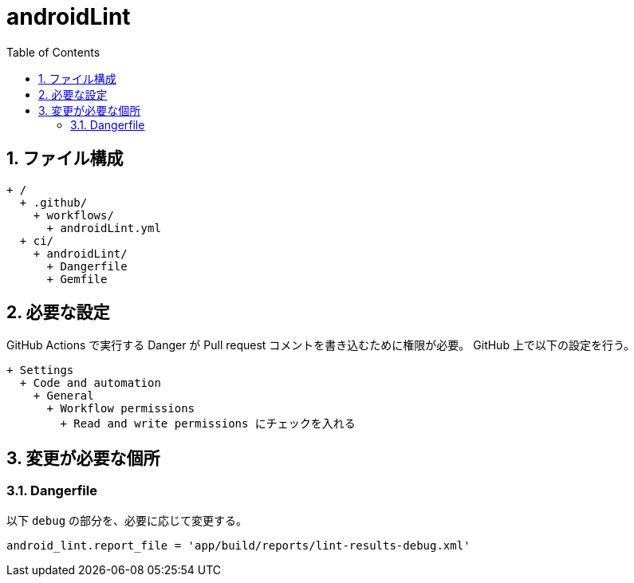 :toc:
:sectnums:
:toclevels: 3

= androidLint

== ファイル構成

[text]
....
+ /
  + .github/
    + workflows/
      + androidLint.yml
  + ci/
    + androidLint/
      + Dangerfile
      + Gemfile
....

== 必要な設定

GitHub Actions で実行する Danger が Pull request コメントを書き込むために権限が必要。
GitHub 上で以下の設定を行う。

[text]
....
+ Settings
  + Code and automation
    + General
      + Workflow permissions
        + Read and write permissions にチェックを入れる
....

== 変更が必要な個所

=== Dangerfile

以下 `debug` の部分を、必要に応じて変更する。

[text]
....
android_lint.report_file = 'app/build/reports/lint-results-debug.xml'
....
